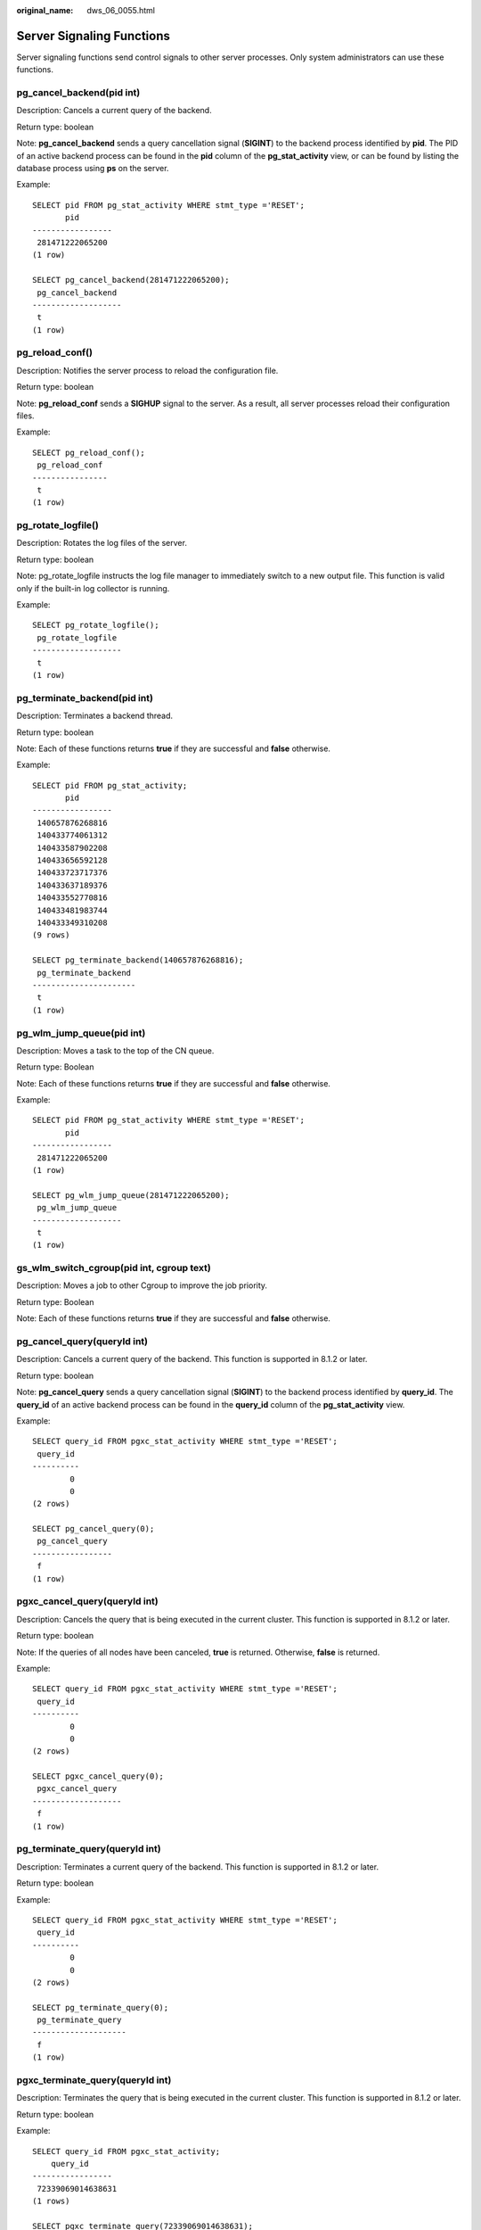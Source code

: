 :original_name: dws_06_0055.html

.. _dws_06_0055:

Server Signaling Functions
==========================

Server signaling functions send control signals to other server processes. Only system administrators can use these functions.

pg_cancel_backend(pid int)
--------------------------

Description: Cancels a current query of the backend.

Return type: boolean

Note: **pg_cancel_backend** sends a query cancellation signal (**SIGINT**) to the backend process identified by **pid**. The PID of an active backend process can be found in the **pid** column of the **pg_stat_activity** view, or can be found by listing the database process using **ps** on the server.

Example:

::

   SELECT pid FROM pg_stat_activity WHERE stmt_type ='RESET';
          pid
   -----------------
    281471222065200
   (1 row)

   SELECT pg_cancel_backend(281471222065200);
    pg_cancel_backend
   -------------------
    t
   (1 row)

pg_reload_conf()
----------------

Description: Notifies the server process to reload the configuration file.

Return type: boolean

Note: **pg_reload_conf** sends a **SIGHUP** signal to the server. As a result, all server processes reload their configuration files.

Example:

::

   SELECT pg_reload_conf();
    pg_reload_conf
   ----------------
    t
   (1 row)

pg_rotate_logfile()
-------------------

Description: Rotates the log files of the server.

Return type: boolean

Note: pg_rotate_logfile instructs the log file manager to immediately switch to a new output file. This function is valid only if the built-in log collector is running.

Example:

::

   SELECT pg_rotate_logfile();
    pg_rotate_logfile
   -------------------
    t
   (1 row)

pg_terminate_backend(pid int)
-----------------------------

Description: Terminates a backend thread.

Return type: boolean

Note: Each of these functions returns **true** if they are successful and **false** otherwise.

Example:

::

   SELECT pid FROM pg_stat_activity;
          pid
   -----------------
    140657876268816
    140433774061312
    140433587902208
    140433656592128
    140433723717376
    140433637189376
    140433552770816
    140433481983744
    140433349310208
   (9 rows)

   SELECT pg_terminate_backend(140657876268816);
    pg_terminate_backend
   ----------------------
    t
   (1 row)

pg_wlm_jump_queue(pid int)
--------------------------

Description: Moves a task to the top of the CN queue.

Return type: Boolean

Note: Each of these functions returns **true** if they are successful and **false** otherwise.

Example:

::

   SELECT pid FROM pg_stat_activity WHERE stmt_type ='RESET';
          pid
   -----------------
    281471222065200
   (1 row)

   SELECT pg_wlm_jump_queue(281471222065200);
    pg_wlm_jump_queue
   -------------------
    t
   (1 row)

gs_wlm_switch_cgroup(pid int, cgroup text)
------------------------------------------

Description: Moves a job to other Cgroup to improve the job priority.

Return type: Boolean

Note: Each of these functions returns **true** if they are successful and **false** otherwise.

pg_cancel_query(queryId int)
----------------------------

Description: Cancels a current query of the backend. This function is supported in 8.1.2 or later.

Return type: boolean

Note: **pg_cancel_query** sends a query cancellation signal (**SIGINT**) to the backend process identified by **query_id**. The **query_id** of an active backend process can be found in the **query_id** column of the **pg_stat_activity** view.

Example:

::

   SELECT query_id FROM pgxc_stat_activity WHERE stmt_type ='RESET';
    query_id
   ----------
           0
           0
   (2 rows)

   SELECT pg_cancel_query(0);
    pg_cancel_query
   -----------------
    f
   (1 row)

pgxc_cancel_query(queryId int)
------------------------------

Description: Cancels the query that is being executed in the current cluster. This function is supported in 8.1.2 or later.

Return type: boolean

Note: If the queries of all nodes have been canceled, **true** is returned. Otherwise, **false** is returned.

Example:

::

   SELECT query_id FROM pgxc_stat_activity WHERE stmt_type ='RESET';
    query_id
   ----------
           0
           0
   (2 rows)

   SELECT pgxc_cancel_query(0);
    pgxc_cancel_query
   -------------------
    f
   (1 row)

pg_terminate_query(queryId int)
-------------------------------

Description: Terminates a current query of the backend. This function is supported in 8.1.2 or later.

Return type: boolean

Example:

::

   SELECT query_id FROM pgxc_stat_activity WHERE stmt_type ='RESET';
    query_id
   ----------
           0
           0
   (2 rows)

   SELECT pg_terminate_query(0);
    pg_terminate_query
   --------------------
    f
   (1 row)

pgxc_terminate_query(queryId int)
---------------------------------

Description: Terminates the query that is being executed in the current cluster. This function is supported in 8.1.2 or later.

Return type: boolean

Example:

::

   SELECT query_id FROM pgxc_stat_activity;
       query_id
   -----------------
    72339069014638631
   (1 rows)

   SELECT pgxc_terminate_query(72339069014638631);
    pgxc_terminate_query
   ----------------------
    t
   (1 row)
